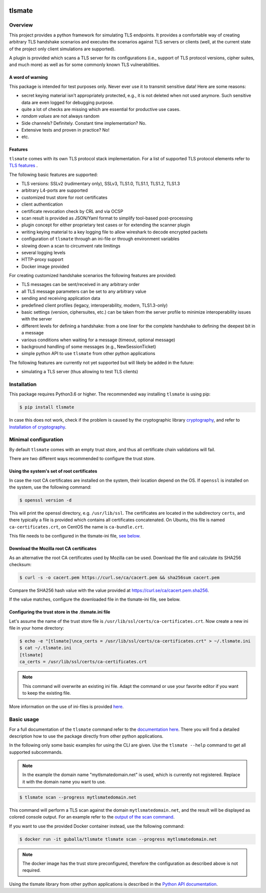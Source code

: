 |Build Status| |Coverage| |License| |Black|

tlsmate
#######

.. inclusion-marker-start-overview

Overview
========

This project provides a python framework for simulating TLS endpoints. It
provides a comfortable way of creating arbitrary TLS handshake scenarios and
executes the scenarios against TLS servers or clients (well, at the current
state of the project only client simulations are supported).

A plugin is provided which scans a TLS server for its configurations (i.e.,
support of TLS protocol versions, cipher suites, and much more) as well as for
some commonly known TLS vulnerabilities.

A word of warning
-----------------

This package is intended for test purposes only. Never ever use it to
transmit sensitive data! Here are some reasons:

* secret keying material isn't appropriately protected, e.g., it is not deleted
  when not used anymore. Such sensitive data are even logged for debugging purpose.
* quite a lot of checks are missing which are essential for productive use cases.
* `random values` are not always random
* Side channels? Definitely. Constant time implementation? No.
* Extensive tests and proven in practice? No!
* etc.

Features
--------

``tlsmate`` comes with its own TLS protocol stack implementation. For a list of
supported TLS protocol elements refer to `TLS features`_ .

The following basic features are supported:

* TLS versions: SSLv2 (rudimentary only), SSLv3, TLS1.0, TLS1.1, TLS1.2, TLS1.3
* arbitrary L4-ports are supported
* customized trust store for root certificates
* client authentication
* certificate revocation check by CRL and via OCSP
* scan result is provided as JSON/Yaml format to simplify tool-based post-processing
* plugin concept for either proprietary test cases or for extending the scanner plugin
* writing keying material to a key logging file to allow wireshark to decode encrypted packets
* configuration of ``tlsmate`` through an ini-file or through environment variables
* slowing down a scan to circumvent rate limitings
* several logging levels
* HTTP-proxy support
* Docker image provided

For creating customized handshake scenarios the following features are provided:

* TLS messages can be sent/received in any arbitrary order
* all TLS message parameters can be set to any arbitrary value
* sending and receiving application data
* predefined client profiles (legacy, interoperability, modern, TLS1.3-only)
* basic settings (version, ciphersuites, etc.) can be taken from the server profile to
  minimize interoperability issues with the server
* different levels for defining a handshake: from a one liner for the complete handshake
  to defining the deepest bit in a message
* various conditions when waiting for a message (timeout, optional message)
* background handling of some messages (e.g., NewSessionTicket)
* simple python API to use ``tlsmate`` from other python applications

The following features are currently not yet supported but will likely be added
in the future:

* simulating a TLS server (thus allowing to test TLS clients)

.. _`TLS features`: https://guballa.gitlab.io/tlsmate/tlsfeatures.html

.. inclusion-marker-end-overview

.. inclusion-marker-start-installation

Installation
============

This package requires Python3.6 or higher. The recommended way installing
``tlsmate`` is using pip:

.. code-block:: console

    $ pip install tlsmate

In case this does not work, check if the problem is caused by the cryptographic
library `cryptography <https://cryptography.io/en/latest/>`_, and refer to
`Installation of cryptography <https://cryptography.io/en/latest/installation/>`_.


Minimal configuration
=====================

By default ``tlsmate`` comes with an empty trust store, and thus all
certificate chain validations will fail.

There are two different ways recommended to configure the trust store.

Using the system's set of root certificates
-------------------------------------------

In case the root CA certificates are installed on the system, their location
depend on the OS. If ``openssl`` is installed on the system, use the following
command:

.. code-block:: console

    $ openssl version -d

This will print the openssl directory, e.g. ``/usr/lib/ssl``. The certificates
are located in the subdirectory ``certs``, and there typically a file is
provided which contains all certificates concatenated. On Ubuntu, this file
is named ``ca-certificates.crt``, on CentOS the name is ``ca-bundle.crt``.

This file needs to be configured in the tlsmate-ini file, `see below`_.

Download the Mozilla root CA certificates
-----------------------------------------

As an alternative the root CA certificates used by Mozilla can be used.
Download the file and calculate its SHA256 checksum:

.. code-block:: console

    $ curl -s -o cacert.pem https://curl.se/ca/cacert.pem && sha256sum cacert.pem

Compare the SHA256 hash value with the value provided at `<https://curl.se/ca/cacert.pem.sha256>`_.

If the value matches, configure the downloaded file in the tlsmate-ini file, see below.

.. _see below:

Configuring the trust store in the .tlsmate.ini file
----------------------------------------------------

Let's assume the name of the trust store file is ``/usr/lib/ssl/certs/ca-certificates.crt``.
Now create a new ini file in your home directory:

.. code-block:: console

    $ echo -e "[tlsmate]\nca_certs = /usr/lib/ssl/certs/ca-certificates.crt" > ~/.tlsmate.ini
    $ cat ~/.tlsmate.ini
    [tlsmate]
    ca_certs = /usr/lib/ssl/certs/ca-certificates.crt

.. note::

    This command will overwrite an existing ini file. Adapt the command or
    use your favorite editor if you want to keep the existing file.

More information on the use of ini-files is provided `here <https://guballa.gitlab.io/tlsmate/cli_config.html>`_.

.. inclusion-marker-end-installation

.. inclusion-marker-start-usage

Basic usage
===========

For a full documentation of the ``tlsmate`` command refer to the `documentation
here <https://guballa.gitlab.io/tlsmate/cli.html>`_. There you will find a
detailed description how to use the package directly from other python
applications.

In the following only some basic examples for using the CLI are
given. Use the ``tlsmate --help`` command to get all supported subcommands.

.. note::

    In the example the domain name "mytlsmatedomain.net" is used, which is
    currently not registered. Replace it with the domain name you want to use.

.. code-block:: console

   $ tlsmate scan --progress mytlsmatedomain.net

This command will perform a TLS scan against the domain ``mytlsmatedomain.net``, and the
result will be displayed as colored console output. For an example refer to the
`output of the scan command`_.

If you want to use the provided Docker container instead, use the following
command:

.. code-block:: console

   $ docker run -it guballa/tlsmate tlsmate scan --progress mytlsmatedomain.net

.. note::

    The docker image has the trust store preconfigured, therefore the
    configuration as described above is not required.

Using the tlsmate library from other python applications is described in the
`Python API documentation`_.

.. _`CLI documentation`: https://guballa.gitlab.io/tlsmate/cli.html

.. _`output of the scan command`: https://guballa.gitlab.io/tlsmate/scanner_output.html

.. _`Python API documentation`: https://guballa.gitlab.io/tlsmate/modules.html

.. inclusion-marker-end-usage


.. |Build Status| image:: https://gitlab.com/guballa/tlsmate/badges/master/pipeline.svg
   :target: https://gitlab.com/guballa/tlsmate/-/commits/master

.. |Coverage| image:: https://gitlab.com/guballa/tlsmate/badges/master/coverage.svg
   :target: https://gitlab.com/guballa/tlsmate/-/commits/master

.. |License| image:: https://img.shields.io/badge/License-MIT-blue.svg
   :target: https://gitlab.com/guballa/tlsmate/-/blob/master/LICENSE

.. |Black| image:: https://img.shields.io/badge/code%20style-black-000000.svg
   :target: https://github.com/python/black
